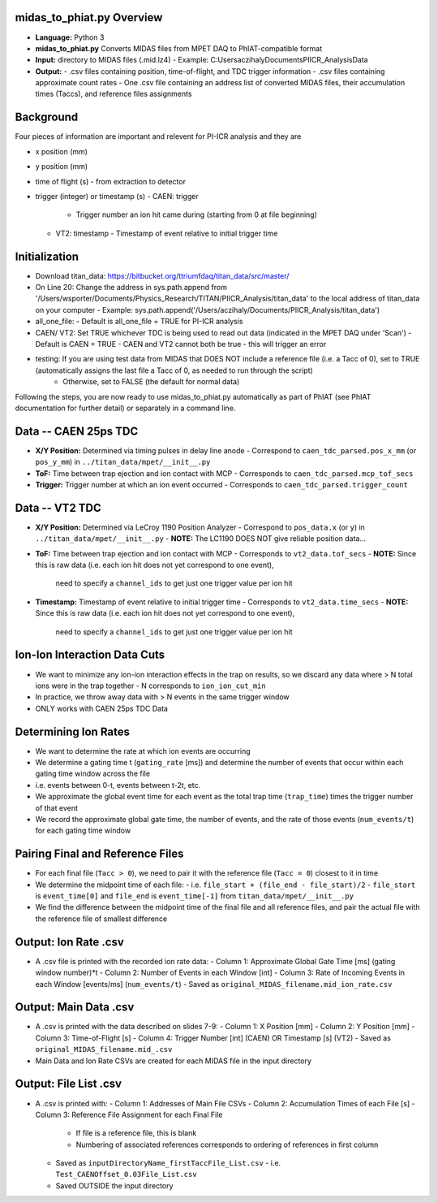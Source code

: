 midas_to_phiat.py Overview
========

- **Language:** Python 3
- **midas_to_phiat.py** Converts MIDAS files from MPET DAQ to PhIAT-compatible format
- **Input:** directory to MIDAS files (.mid.lz4) 
  - Example: C:\Users\aczihaly\Documents\PIICR_Analysis\Data
- **Output:**
  - .csv files containing position, time-of-flight, and TDC trigger information
  - .csv files containing approximate count rates
  - One .csv file containing an address list of converted MIDAS files, their accumulation times (Taccs), and reference files assignments

Background
========


Four pieces of information are important and relevent for PI-ICR analysis and they are 

- x position (mm)
- y position (mm)
- time of flight (s)
  - from extraction to detector
- trigger (integer) or timestamp (s)
  - CAEN: trigger
    - Trigger number an ion hit came during (starting from 0 at file beginning)
  - VT2: timestamp
    - Timestamp of event relative to initial trigger time

Initialization
========

- Download titan_data: https://bitbucket.org/ttriumfdaq/titan_data/src/master/
- On Line 20: Change the address in sys.path.append from '/Users/wsporter/Documents/Physics_Research/TITAN/PIICR_Analysis/titan_data' to the local address of titan_data on your computer
  - Example: sys.path.append('/Users/aczihaly/Documents/PIICR_Analysis/titan_data')
- all_one_file: 
  - Default is all_one_file = TRUE for PI-ICR analysis 
- CAEN/ VT2: Set TRUE whichever TDC is being used to read out data (indicated in the MPET DAQ under 'Scan')
  - Default is CAEN = TRUE
  - CAEN and VT2 cannot both be true - this will trigger an error
- testing: If you are using test data from MIDAS that DOES NOT include a reference file (i.e. a Tacc of 0), set to TRUE (automatically assigns the last file a Tacc of 0, as needed to run through the script)
    - Otherwise, set to FALSE (the default for normal data)

Following the steps, you are now ready to use midas_to_phiat.py automatically as part of PhIAT (see PhIAT documentation for further detail) or separately in a command line.

Data -- CAEN 25ps TDC
=====================

- **X/Y Position:** Determined via timing pulses in delay line anode
  - Correspond to ``caen_tdc_parsed.pos_x_mm`` (or ``pos_y_mm``) in ``../titan_data/mpet/__init__.py``
- **ToF:** Time between trap ejection and ion contact with MCP
  - Corresponds to ``caen_tdc_parsed.mcp_tof_secs``
- **Trigger:** Trigger number at which an ion event occurred
  - Corresponds to ``caen_tdc_parsed.trigger_count``

Data -- VT2 TDC
===============

- **X/Y Position:** Determined via LeCroy 1190 Position Analyzer
  - Correspond to ``pos_data.x`` (or ``y``) in ``../titan_data/mpet/__init__.py``
  - **NOTE:** The LC1190 DOES NOT give reliable position data...
- **ToF:** Time between trap ejection and ion contact with MCP
  - Corresponds to ``vt2_data.tof_secs``
  - **NOTE:** Since this is raw data (i.e. each ion hit does not yet correspond to one event),
    need to specify a ``channel_ids`` to get just one trigger value per ion hit
- **Timestamp:** Timestamp of event relative to initial trigger time
  - Corresponds to ``vt2_data.time_secs``
  - **NOTE:** Since this is raw data (i.e. each ion hit does not yet correspond to one event),
    need to specify a ``channel_ids`` to get just one trigger value per ion hit

Ion-Ion Interaction Data Cuts
=============================

- We want to minimize any ion-ion interaction effects in the trap on results,
  so we discard any data where > N total ions were in the trap together
  - N corresponds to ``ion_ion_cut_min``
- In practice, we throw away data with > N events in the same trigger
  window
- ONLY works with CAEN 25ps TDC Data

Determining Ion Rates
======================

- We want to determine the rate at which ion events are occurring
- We determine a gating time t (``gating_rate`` [ms]) and determine the number
  of events that occur within each gating time window across the file
- i.e. events between 0-t, events between t-2t, etc.
- We approximate the global event time for each event as the total trap time
  (``trap_time``) times the trigger number of that event
- We record the approximate global gate time, the number of events, and the
  rate of those events (``num_events/t``) for each gating time window

Pairing Final and Reference Files
==================================

- For each final file (``Tacc > 0``), we need to pair it with the reference file (``Tacc = 0``) closest to it in time

- We determine the midpoint time of each file:
  - i.e. ``file_start + (file_end - file_start)/2``
  - ``file_start`` is ``event_time[0]`` and ``file_end`` is ``event_time[-1]`` from ``titan_data/mpet/__init__.py``

- We find the difference between the midpoint time of the final file and all reference files, and pair the actual file with the reference file of smallest difference


Output: Ion Rate .csv
=======================

- A .csv file is printed with the recorded ion rate data:
  - Column 1: Approximate Global Gate Time [ms] (gating window number)*t
  - Column 2: Number of Events in each Window [int]
  - Column 3: Rate of Incoming Events in each Window [events/ms] (``num_events/t``)
  - Saved as ``original_MIDAS_filename.mid_ion_rate.csv``

Output:  Main Data .csv
=======================

- A .csv is printed with the data described on slides 7-9:
  - Column 1: X Position [mm]
  - Column 2: Y Position [mm]
  - Column 3: Time-of-Flight [s]
  - Column 4: Trigger Number [int] (CAEN) OR Timestamp [s] (VT2)
  - Saved as ``original_MIDAS_filename.mid_.csv``

- Main Data and Ion Rate CSVs are created for each MIDAS file in the input directory 

Output:  File List .csv
=======================

- A .csv is printed with:
  - Column 1: Addresses of Main File CSVs
  - Column 2: Accumulation Times of each File [s]
  - Column 3: Reference File Assignment for each Final File
    - If file is a reference file, this is blank
    - Numbering of associated references corresponds to ordering of references in first column
  - Saved as ``inputDirectoryName_firstTaccFile_List.csv``
    - i.e. ``Test_CAENOffset_0.03File_List.csv``
  - Saved OUTSIDE the input directory
